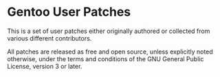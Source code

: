 * Gentoo User Patches

This is a set of user patches either originally authored or collected from
various different contributors.

All patches are released as free and open source, unless explicitly noted
otherwise, under the terms and conditions of the GNU General Public License,
version 3 or later.
